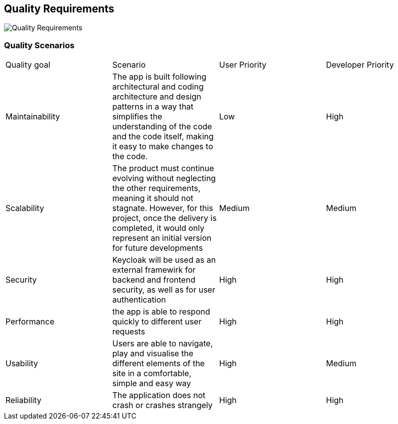 ifndef::imagesdir[:imagesdir: ../images]

[[section-quality-scenarios]]
== Quality Requirements

image:10_quality_tree.png["Quality Requirements"]

=== Quality Scenarios

|===
|Quality goal|Scenario|User Priority|Developer Priority
| Maintainability | The app is built following architectural and coding architecture and design patterns in a way that simplifies the understanding of the code and the code itself, making it easy to make changes to the code.| Low | High 
| Scalability | The product must continue evolving without neglecting the other requirements, meaning it should not stagnate. However, for this project, once the delivery is completed, it would only represent an initial version for future developments | Medium | Medium 
| Security | Keycloak will be used as an external framewirk for backend and frontend security, as well as for user authentication | High | High 
| Performance |the app is able to respond quickly to different user requests | High | High 
| Usability | Users are able to navigate, play and visualise the different elements of the site in a comfortable, simple and easy way | High | Medium 
| Reliability | The application does not crash or crashes strangely | High | High 
|===
